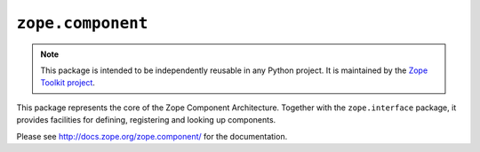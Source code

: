 ``zope.component``
==================

.. image:: https://pypip.in/version/zope.component/badge.svg?style=flat
    :target: https://pypi.python.org/pypi/zope.component/
    :alt: Latest Version

.. image:: https://travis-ci.org/zopefoundation/zope.component.png?branch=master
        :target: https://travis-ci.org/zopefoundation/zope.component

.. note::

   This package is intended to be independently reusable in any Python
   project. It is maintained by the
   `Zope Toolkit project <http://docs.zope.org/zopetoolkit/>`_.

This package represents the core of the Zope Component Architecture.
Together with the ``zope.interface`` package, it provides facilities for
defining, registering and looking up components.

Please see http://docs.zope.org/zope.component/ for the documentation.
